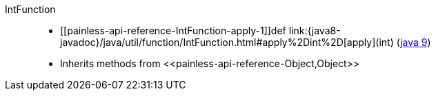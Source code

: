 ////
Automatically generated by PainlessDocGenerator. Do not edit.
Rebuild by running `gradle generatePainlessApi`.
////

[[painless-api-reference-IntFunction]]++IntFunction++::
* ++[[painless-api-reference-IntFunction-apply-1]]def link:{java8-javadoc}/java/util/function/IntFunction.html#apply%2Dint%2D[apply](int)++ (link:{java9-javadoc}/java/util/function/IntFunction.html#apply%2Dint%2D[java 9])
* Inherits methods from ++<<painless-api-reference-Object,Object>>++
